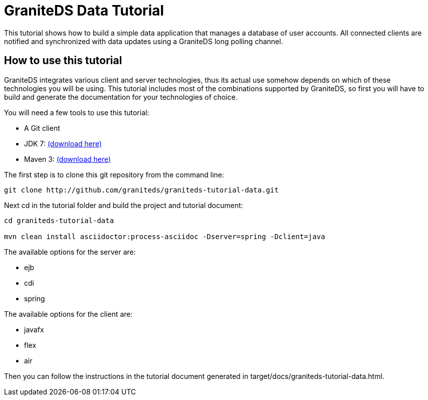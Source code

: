 = GraniteDS Data Tutorial

This tutorial shows how to build a simple data application that manages a database of user accounts. All connected clients are
notified and synchronized with data updates using a GraniteDS long polling channel.

== How to use this tutorial

GraniteDS integrates various client and server technologies, thus its actual use somehow depends on which of 
these technologies you will be using.
This tutorial includes most of the combinations supported by GraniteDS, so first you will have to build and
generate the documentation for your technologies of choice.

You will need a few tools to use this tutorial:

- A Git client
- JDK 7: http://www.oracle.com/technetwork/java/javase/downloads/jdk7-downloads-1880260.html[(download here)]
- Maven 3: http://maven.apache.org/download.cgi[(download here)]

The first step is to clone this git repository from the command line:

----
git clone http://github.com/graniteds/graniteds-tutorial-data.git
----

Next +cd+ in the tutorial folder and build the project and tutorial document:

----
cd graniteds-tutorial-data

mvn clean install asciidoctor:process-asciidoc -Dserver=spring -Dclient=java
----

The available options for the server are:

* ejb
* cdi
* spring

The available options for the client are:

* javafx
* flex
* air

Then you can follow the instructions in the tutorial document generated in +target/docs/graniteds-tutorial-data.html+.

